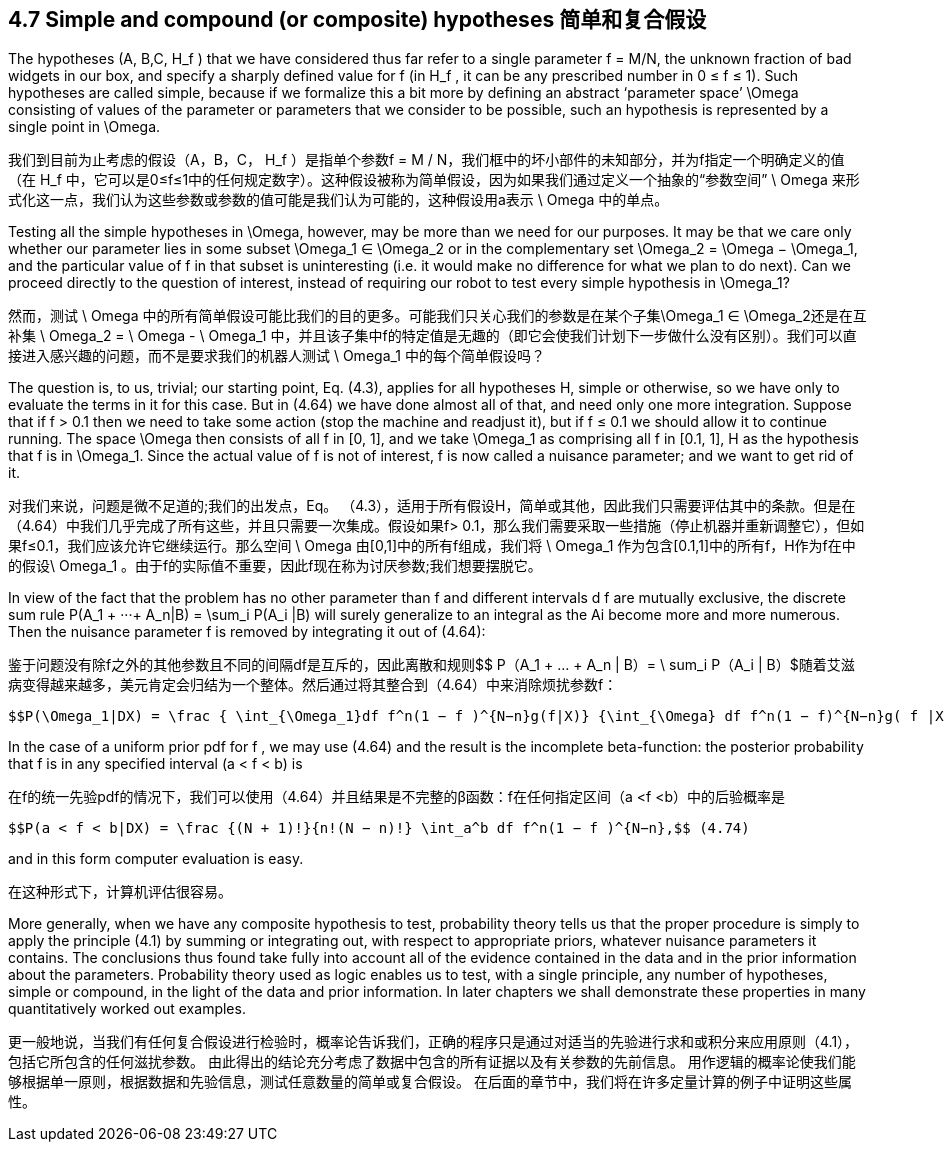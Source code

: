 == 4.7 Simple and compound (or composite) hypotheses 简单和复合假设

The hypotheses (A, B,C, $$H_f$$ ) that we have considered thus far refer to a single parameter f = M/N, the unknown fraction of bad widgets in our box, and specify a sharply defined value for f (in $$H_f$$ , it can be any prescribed number in 0 ≤ f ≤ 1). Such hypotheses are called simple, because if we formalize this a bit more by defining an abstract ‘parameter space’ $$\Omega$$ consisting of  values of the parameter or parameters that we consider to be possible, such an hypothesis is represented by a single point in $$\Omega$$.

我们到目前为止考虑的假设（A，B，C，$$ H_f $$）是指单个参数f = M / N，我们框中的坏小部件的未知部分，并为f指定一个明确定义的值（在$$ H_f $$中，它可以是0≤f≤1中的任何规定数字）。这种假设被称为简单假设，因为如果我们通过定义一个抽象的“参数空间”$$ \ Omega $$来形式化这一点，我们认为这些参数或参数的值可能是我们认为可能的，这种假设用a表示$$ \ Omega $$中的单点。

Testing all the simple hypotheses in $$\Omega$$, however, may be more than we need for our purposes. It may be that we care only whether our parameter lies in some subset $$\Omega_1 ∈ \Omega_2$$ or in the complementary set $$\Omega_2 = \Omega − \Omega_1$$, and the particular value of f in that subset is uninteresting (i.e. it would make no difference for what we plan to do next). Can we proceed directly to the question of interest, instead of requiring our robot to test every simple hypothesis in $$\Omega_1$$?

然而，测试$$ \ Omega $$中的所有简单假设可能比我们的目的更多。可能我们只关心我们的参数是在某个子集$$\Omega_1 ∈ \Omega_2$$还是在互补集$$ \ Omega_2 = \ Omega - \ Omega_1 $$中，并且该子集中f的特定值是无趣的（即它会使我们计划下一步做什么没有区别）。我们可以直接进入感兴趣的问题，而不是要求我们的机器人测试$$ \ Omega_1 $$中的每个简单假设吗？

The question is, to us, trivial; our starting point, Eq. (4.3), applies for all hypotheses H, simple or otherwise, so we have only to evaluate the terms in it for this case. But in (4.64) we have done almost all of that, and need only one more integration. Suppose that if f > 0.1 then we need to take some action (stop the machine and readjust it), but if f ≤ 0.1 we should allow it to continue running. The space $$\Omega$$ then consists of all f in [0, 1], and we take $$\Omega_1$$ as comprising all f in [0.1, 1], H as the hypothesis that f is in $$\Omega_1$$. Since the actual value of f is not of interest, f is now called a nuisance parameter; and we want to get rid of it.

对我们来说，问题是微不足道的;我们的出发点，Eq。 （4.3），适用于所有假设H，简单或其他，因此我们只需要评估其中的条款。但是在（4.64）中我们几乎完成了所有这些，并且只需要一次集成。假设如果f> 0.1，那么我们需要采取一些措施（停止机器并重新调整它），但如果f≤0.1，我们应该允许它继续运行。那么空间$$ \ Omega $$由[0,1]中的所有f组成，我们将$$ \ Omega_1 $$作为包含[0.1,1]中的所有f，H作为f在$$中的假设\ Omega_1 $$。由于f的实际值不重要，因此f现在称为讨厌参数;我们想要摆脱它。

In view of the fact that the problem has no other parameter than f and different intervals d f are mutually exclusive, the discrete sum rule $$P(A_1 + ···+ A_n|B) = \sum_i P(A_i |B)$$ will surely generalize to an integral as the Ai become more and more numerous. Then the nuisance parameter f is removed by integrating it out of (4.64):

鉴于问题没有除f之外的其他参数且不同的间隔df是互斥的，因此离散和规则$$ P（A_1 + ... + A_n | B）= \ sum_i P（A_i | B）$随着艾滋病变得越来越多，美元肯定会归结为一个整体。然后通过将其整合到（4.64）中来消除烦扰参数f：

 $$P(\Omega_1|DX) = \frac { \int_{\Omega_1}df f^n(1 − f )^{N−n}g(f|X)} {\int_{\Omega} df f^n(1 − f)^{N−n}g( f |X)}.$$ (4.73)

In the case of a uniform prior pdf for f , we may use (4.64) and the result is the incomplete beta-function: the posterior probability that f is in any specified interval (a < f < b) is

在f的统一先验pdf的情况下，我们可以使用（4.64）并且结果是不完整的β函数：f在任何指定区间（a <f <b）中的后验概率是

 $$P(a < f < b|DX) = \frac {(N + 1)!}{n!(N − n)!} \int_a^b df f^n(1 − f )^{N−n},$$ (4.74)

and in this form computer evaluation is easy.

在这种形式下，计算机评估很容易。

More generally, when we have any composite hypothesis to test, probability theory tells us that the proper procedure is simply to apply the principle (4.1) by summing or integrating out, with respect to appropriate priors, whatever nuisance parameters it contains. The conclusions thus found take fully into account all of the evidence contained in the data and in the prior information about the parameters. Probability theory used as logic enables us to test, with a single principle, any number of hypotheses, simple or compound, in the light of the data and prior information. In later chapters we shall demonstrate these properties in many quantitatively worked out examples.

更一般地说，当我们有任何复合假设进行检验时，概率论告诉我们，正确的程序只是通过对适当的先验进行求和或积分来应用原则（4.1），包括它所包含的任何滋扰参数。 由此得出的结论充分考虑了数据中包含的所有证据以及有关参数的先前信息。 用作逻辑的概率论使我们能够根据单一原则，根据数据和先验信息，测试任意数量的简单或复合假设。 在后面的章节中，我们将在许多定量计算的例子中证明这些属性。
